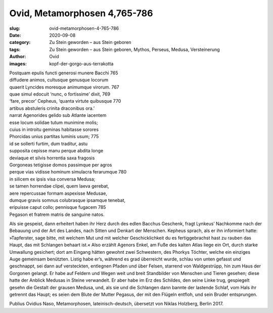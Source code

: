 Ovid, Metamorphosen 4,765-786
=============================

:slug: ovid-metamorphosen-4-765-786
:date: 2020-09-08
:category: Zu Stein geworden – aus Stein geboren
:tags: Zu Stein geworden – aus Stein geboren, Mythos, Perseus, Medusa, Versteinerung
:author: Ovid
:images: kopf-der-gorgo-aus-terrakotta

.. class:: original

    | Postquam epulis functi generosi munere Bacchi 765
    | diffudere animos, cultusque genusque locorum
    | quaerit Lyncides moresque animumque virorum. 767
    | quae simul edocuit ‘nunc, o fortissime’ dixit, 769
    | ‘fare, precor’ Cepheus, ‘quanta virtute quibusque 770
    | artibus abstuleris crinita draconibus ora.’
    | narrat Agenorides gelido sub Atlante iacentem
    | esse locum solidae tutum munimine molis;
    | cuius in introitu geminas habitasse sorores
    | Phorcidas unius partitas luminis usum; 775
    | id se sollerti furtim, dum traditur, astu
    | supposita cepisse manu perque abdita longe
    | deviaque et silvis horrentia saxa fragosis
    | Gorgoneas tetigisse domos passimque per agros
    | perque vias vidisse hominum simulacra ferarumque 780
    | in silicem ex ipsis visa conversa Medusa;
    | se tamen horrendae clipei, quem laeva gerebat,
    | aere repercussae formam aspexisse Medusae,
    | dumque gravis somnus colubrasque ipsamque tenebat,
    | eripuisse caput collo; pennisque fugacem 785
    | Pegason et fratrem matris de sanguine natos.

.. class:: translation

    Als sie gespeist, dann erheitert haben ihr Herz durch des edlen Bacchus Geschenk, fragt Lynkeus’ Nachkomme nach der Bebauung und der Art des Landes, nach Sitten und Denkart der Menschen. Kepheus sprach, als er ihn informiert hatte: »Tapferster, sage bitte, mit welchem Mut und mit welcher Geschicklichkeit du es fertiggebrachst hast zu rauben das Haupt, das mit Schlangen behaart ist.« Also erzählt Agenors Enkel, am Fuße des kalten Atlas liege ein Ort, durch starke Umwallung gesichert; dort am Eingang hätten gewohnt zwei Schwestern, des Phorkys Töchter, welche ein einziges Auge gemeinsam benützten. Listig habe er’s, während es grad überreicht wurde, schlau von unten gefasst und geschnappt, sei dann auf versteckten, entlegnen Pfaden und über Felsen, starrend von Waldgestrüpp, hin zum Haus der Gorgonen gelangt. Er habe auf Feldern und Wegen weit und breit Standbilder von Menschen und Tieren gesehen; diese hatte der Anblick Medusas in Steine verwandelt. Er aber habe im Erz des Schildes, den seine Linke trug, gespiegelt gesehn die Gestalt der grausen Medusa, und, als sie und die Schlangen dann bannte der lastende Schlaf, vom Hals ihr getrennt das Haupt; es seien dem Blute der Mutter Pegasus, der mit den Flügeln entfloh, und sein Bruder entsprungen.

.. class:: translation-source

    Publius Ovidius Naso, Metamorphosen, lateinisch-deutsch, übersetzt von Niklas Holzberg, Berlin 2017.
